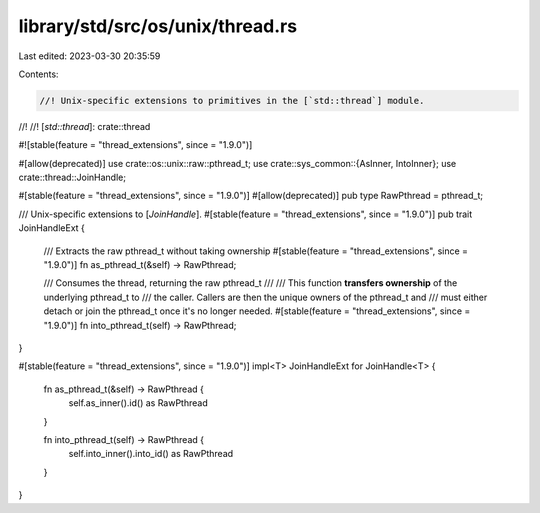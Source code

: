 library/std/src/os/unix/thread.rs
=================================

Last edited: 2023-03-30 20:35:59

Contents:

.. code-block:: rs

    //! Unix-specific extensions to primitives in the [`std::thread`] module.
//!
//! [`std::thread`]: crate::thread

#![stable(feature = "thread_extensions", since = "1.9.0")]

#[allow(deprecated)]
use crate::os::unix::raw::pthread_t;
use crate::sys_common::{AsInner, IntoInner};
use crate::thread::JoinHandle;

#[stable(feature = "thread_extensions", since = "1.9.0")]
#[allow(deprecated)]
pub type RawPthread = pthread_t;

/// Unix-specific extensions to [`JoinHandle`].
#[stable(feature = "thread_extensions", since = "1.9.0")]
pub trait JoinHandleExt {
    /// Extracts the raw pthread_t without taking ownership
    #[stable(feature = "thread_extensions", since = "1.9.0")]
    fn as_pthread_t(&self) -> RawPthread;

    /// Consumes the thread, returning the raw pthread_t
    ///
    /// This function **transfers ownership** of the underlying pthread_t to
    /// the caller. Callers are then the unique owners of the pthread_t and
    /// must either detach or join the pthread_t once it's no longer needed.
    #[stable(feature = "thread_extensions", since = "1.9.0")]
    fn into_pthread_t(self) -> RawPthread;
}

#[stable(feature = "thread_extensions", since = "1.9.0")]
impl<T> JoinHandleExt for JoinHandle<T> {
    fn as_pthread_t(&self) -> RawPthread {
        self.as_inner().id() as RawPthread
    }

    fn into_pthread_t(self) -> RawPthread {
        self.into_inner().into_id() as RawPthread
    }
}


